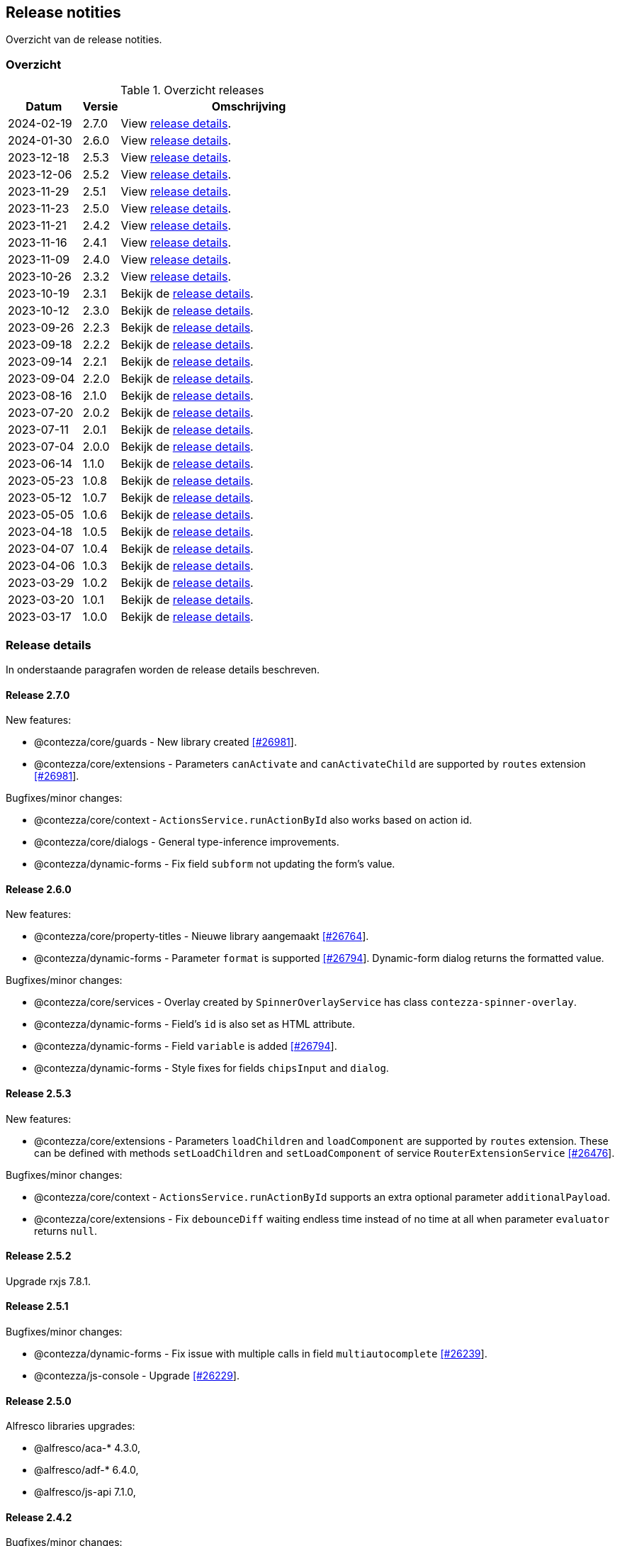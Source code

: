 == Release notities

Overzicht van de release notities.

=== Overzicht


[cols="20,10,70"]
.Overzicht releases
|===
|Datum |Versie  |Omschrijving

|2024-02-19
|2.7.0
|View <<Release 2.7.0,release details>>.

|2024-01-30
|2.6.0
|View <<Release 2.6.0,release details>>.

|2023-12-18
|2.5.3
|View <<Release 2.5.3,release details>>.

|2023-12-06
|2.5.2
|View <<Release 2.5.2,release details>>.

|2023-11-29
|2.5.1
|View <<Release 2.5.1,release details>>.

|2023-11-23
|2.5.0
|View <<Release 2.5.0,release details>>.

|2023-11-21
|2.4.2
|View <<Release 2.4.2,release details>>.

|2023-11-16
|2.4.1
|View <<Release 2.4.1,release details>>.

|2023-11-09
|2.4.0
|View <<Release 2.4.0,release details>>.

|2023-10-26
|2.3.2
|View <<Release 2.3.2,release details>>.

|2023-10-19
|2.3.1
|Bekijk de <<Release 2.3.1,release details>>.

|2023-10-12
|2.3.0
|Bekijk de <<Release 2.3.0,release details>>.

|2023-09-26
|2.2.3
|Bekijk de <<Release 2.2.3,release details>>.

|2023-09-18
|2.2.2
|Bekijk de <<Release 2.2.2,release details>>.

|2023-09-14
|2.2.1
|Bekijk de <<Release 2.2.1,release details>>.

|2023-09-04
|2.2.0
|Bekijk de <<Release 2.2.0,release details>>.

|2023-08-16
|2.1.0
|Bekijk de <<Release 2.1.0,release details>>.

|2023-07-20
|2.0.2
|Bekijk de <<Release 2.0.2,release details>>.

|2023-07-11
|2.0.1
|Bekijk de <<Release 2.0.1,release details>>.

|2023-07-04
|2.0.0
|Bekijk de <<Release 2.0.0,release details>>.

|2023-06-14
|1.1.0
|Bekijk de <<Release 1.1.0,release details>>.

|2023-05-23
|1.0.8
|Bekijk de <<Release 1.0.8,release details>>.

|2023-05-12
|1.0.7
|Bekijk de <<Release 1.0.7,release details>>.

|2023-05-05
|1.0.6
|Bekijk de <<Release 1.0.6,release details>>.

|2023-04-18
|1.0.5
|Bekijk de <<Release 1.0.5,release details>>.

|2023-04-07
|1.0.4
|Bekijk de <<Release 1.0.4,release details>>.

|2023-04-06
|1.0.3
|Bekijk de <<Release 1.0.3,release details>>.

|2023-03-29
|1.0.2
|Bekijk de <<Release 1.0.2,release details>>.

|2023-03-20
|1.0.1
|Bekijk de <<Release 1.0.1,release details>>.

|2023-03-17
|1.0.0
|Bekijk de <<Release 1.0.0,release details>>.

|===

=== Release details

In onderstaande paragrafen worden de release details beschreven.

:sectnums!:

==== Release 2.7.0


New features:

- @contezza/core/guards - New library created https://support.contezza.nl/issues/26981[[#26981]].
- @contezza/core/extensions - Parameters `canActivate` and `canActivateChild` are supported by `routes` extension https://support.contezza.nl/issues/26981[[#26981]].

Bugfixes/minor changes:

- @contezza/core/context - `ActionsService.runActionById` also works based on action id.
- @contezza/core/dialogs - General type-inference improvements.
- @contezza/dynamic-forms - Fix field `subform` not updating the form's value.

==== Release 2.6.0

New features:

- @contezza/core/property-titles - Nieuwe library aangemaakt https://support.contezza.nl/issues/26764[[#26764]].
- @contezza/dynamic-forms - Parameter `format` is supported https://support.contezza.nl/issues/26794[[#26794]]. Dynamic-form dialog returns the formatted value.

Bugfixes/minor changes:

- @contezza/core/services - Overlay created by `SpinnerOverlayService` has class `contezza-spinner-overlay`.
- @contezza/dynamic-forms - Field's `id` is also set as HTML attribute.
- @contezza/dynamic-forms - Field `variable` is added https://support.contezza.nl/issues/26794[[#26794]].
- @contezza/dynamic-forms - Style fixes for fields `chipsInput` and `dialog`.

==== Release 2.5.3

New features:

- @contezza/core/extensions - Parameters `loadChildren` and `loadComponent` are supported by `routes` extension. These can be defined with methods `setLoadChildren` and `setLoadComponent` of service `RouterExtensionService` https://support.contezza.nl/issues/26476[[#26476]].

Bugfixes/minor changes:

- @contezza/core/context - `ActionsService.runActionById` supports an extra optional parameter `additionalPayload`.
- @contezza/core/extensions - Fix `debounceDiff` waiting endless time instead of no time at all when parameter `evaluator` returns `null`.

==== Release 2.5.2

Upgrade rxjs 7.8.1.

==== Release 2.5.1

Bugfixes/minor changes:

- @contezza/dynamic-forms - Fix issue with multiple calls in field `multiautocomplete` https://support.contezza.nl/issues/26239[[#26239]].
- @contezza/js-console - Upgrade https://support.contezza.nl/issues/26229[[#26229]].

==== Release 2.5.0


Alfresco libraries upgrades:

* @alfresco/aca-* 4.3.0,
* @alfresco/adf-* 6.4.0,
* @alfresco/js-api 7.1.0,

==== Release 2.4.2

Bugfixes/minor changes:

- @contezza/core/popover - Style fixes https://support.contezza.nl/issues/25830[[#25830]].
- @contezza/dynamic-forms - Style fixes https://support.contezza.nl/issues/25830[[#25830]].
- @contezza/js-console - Style fixes https://support.contezza.nl/issues/25830[[#25830]].
- @contezza/node-browser - Style fixes https://support.contezza.nl/issues/25830[[#25830]].

==== Release 2.4.1

Bugfixes/minor changes:

- @contezza/core/extensions - Fix interaction between `imports` resolution and extensions provided via `provideExtensionQueries`.
- @contezza/dynamic-forms/shared - `SettingsService` implemented.
- @contezza/dynamic-forms - Field `autocomplete` supports settings `highlight` and `panelWidth`.

==== Release 2.4.0

Bugfixes/minor changes:

- @contezza/core/extensions - All `rxjs/operators` are available as filters for dynamic-source JSON objects.
- @contezza/core/utils - Fix an issue with `ContezzaObservableOperators.trackFacetBucketBy` not resetting correctly https://support.contezza.nl/issues/26089[[#26089]].
- @contezza/dynamic-forms - Support configuration of form-group queries.
- @contezza/dynamic-forms - `DynamicFormDialogComponent` is now standalone.
- @contezza/dynamic-forms - Field `array`: add custom style to use this field in dialogs; fix initialization and style.
- @contezza/dynamic-forms - Field `dialog` is added.
- @contezza/dynamic-forms - Fix date localization in fields: `date`, `dateRange`, `dateRangeChip`, `dateRangeSingle`, `dateTime`.
- @contezza/dynamic-forms - Field `search` supports item-style configuration.

==== Release 2.3.2

Bugfixes/minor changes:

- @contezza/dynamic-forms - Field `search` is added.

==== Release 2.3.1

Bugfixes/minor changes:

- @contezza/dynamic-forms - Field `input` is now standalone. This fix an issue with `@ngneat/input-mask` injector.

Interne changes: Readme is expanded with documentation for the community and for the developers.

==== Release 2.3.0

Bugfixes/minor changes:

- @contezza/core/context - `ActionsService` filtert en sorteert alle actions onafhankelijk van hun bron.
- @contezza/core/utils - `Jwt` class aangemaakt. `ContezzaJwtUtils` hernoemd naar `JwtUtils`.
- @contezza/dynamic-forms - Velden `checkbox` en `toggle` ondersteunen `settings.color`.
- @contezza/dynamic-forms - selectAllOption hernoemd naar customOption.
- @contezza/dynamic-forms - preSelectAllOption toegevoegd voor multiautocomplete field.

==== Release 2.2.3

Bugfixes/minor changes:

- @contezza/core/pipes - `displayWith`, `getValue` en `includes` aangemaakt.
- @contezza/dynamic-forms - Veld `multiautocomplete` ondersteunt `settings.showSelectAllOption` en accepteert spaties in zijn input veld https://support.contezza.nl/issues/25663[[#25663]].


==== Release 2.2.2

Bugfixes/minor changes:

- @contezza/dynamic-forms - Veld `input` stelt `min` en `max` in gebaseerd op validators.

==== Release 2.2.1

Bugfixes/minor changes:

- @contezza/core/dialogs - `DialogLoaderService` aangemaakt.
- @contezza/core/utils - `ContezzaArrayUtils.sortBy` ondersteunt een extra parameter `options?: { ascending?: boolean }`.
- @contezza/core/utils - `ContezzaArrayUtils.pluck` aangemaakt.
- @contezza/core/utils - `ObjectUtils.getValue` aangemaakt.
- @contezza/core/utils - `ObjectUtils.resolveImports` en `ObjectUtils.replace` verwijderd.
- @contezza/core/utils - Type `KeyOf` herwerkt.
- @contezza/core/utils - Type `TypeOf` aangemaakt.
- @contezza/common - i18n uitbreiden.
- @contezza/dynamic-forms - `ContezzaDynamicFormService.get` en `ContezzaDynamicSearchFormService.get` ondersteunen input van type ExtendedDynamicFormId
- @contezza/dynamic-forms - Veld `help` aangemaakt.
- @contezza/dynamic-forms - Veld `multiautocomplete` toont als het `required` is.

==== Release 2.2.0

Bugfixes/minor changes:

- @contezza/core/dialogs - `DialogTitleComponent` en bijbehorende models aangemaakt
- @contezza/core/popover - Nieuwe library aangemaakt
- @contezza/core/utils - Parameter `evaluator` in `ContezzaAdfUtils.makeRules` ondersteunt `args`.
- @contezza/core/utils - `ContezzaObservables.forkJoin` ondersteunt ook (lege) objects.
- @contezza/dynamic-forms - Library opschonen.
- @contezza/dynamic-forms - Model `DynamicFormId` aangemaakt.
- @contezza/dynamic-forms - Fix sortering in veld `array`.
- @contezza/dynamic-forms - `ContezzaDynamicFormComponent` opschonen. Let op: model is hiermee aangepast.
- @contezza/dynamic-forms - Dialog model uitbreiden om `layoutId` en info popover te ondersteunen. Let op: model is hiermee aangepast.
- @contezza/dynamic-forms - Velden van type `array`, `dynamic` en `subform` worden geladen in `ContezzaDynamicFormModule`, dus ze hoeven niet apart geimporteerd te worden.
- @contezza/dynamic-forms - `ContezzaDynamicFormExtensionService` ondersteunt lazy loading van velden.

Interne changes:

- Dynamic Forms demo shell uitgebreid om dynamic-form dialogs te kunnen testen.

==== Release 2.1.0

Bugfixes/minor changes:

- @contezza/core/context - `FloatingButtonComponent` en `ToolbarComponent` aangemaakt.
- @contezza/core/context - `ActionsService` uitgebreid om actions te kunnen laden op basis van een array en niet alleen op basis van feature key.
- @contezza/dynamic-forms - Fix initialisatie van veld `info`.
- @contezza/dynamic-forms - Veld `array` ondersteunt `rules.readonly`.

==== Release 2.0.2

Bugfixes/minor changes:

- @contezza/dynamic-forms - Veld `dateRangeChip` zet waarden op null bij reset.


==== Release 2.0.1

Bugfixes/minor changes:

- @contezza/dynamic-forms - improvements


==== Release 2.0.0

Upgrades:

* ADF versie bijgewerkt met 6.0.0.
* ACA versie bijgewerkt met 4.0.0.


==== Release 1.1.0

Bugfixes/minor changes:

- @contezza/core/utils - Classes `BaseHttpClient` en `EncryptedHttpClient` aangemaakt.
- @contezza/core/utils - In class `ContezzaQueryParameters`: constructor argument type is aangepast; method `toString` negeert `null` waardes.
- @contezza/core/utils - `ContezzaObservables.from` voert de gegeven promise uit alleen bij subscriptie.
- @contezza/core/utils - Types `DistributiveKeyof` en `DistributiveOmit` aangemaakt. Type `Tree` hiermee refactored.

Let op: interface `ContezzaQueryParametersInterface` is verwijderd; input type van `ContezzaObservables.from` is gewijzigd.

==== Release 1.0.8

Bugfixes/minor changes:

- @contezza/core/utils - `ContezzaAdfUtils.makeRules` aangemaakt.

==== Release 1.0.7

Nieuwe features:

- @contezza/dynamic-forms - Veld `array` aangemaakt.

Bugfixes/minor changes:

- @contezza/core/utils - `ContezzaObservables.crossFilter` aangemaakt.
- @contezza/dynamic-forms - Velden `date` en `dateTime` zijn uitgebreid om eigenschappen `extras.min` en `extras.max` te ondersteunen https://support.contezza.nl/issues/24505[[#24505]].

==== Release 1.0.6

Nieuwe features:

- @contezza/dynamic-forms - Veld `multiautocomplete` is uitgebreid zodat suggesties extern (buiten de component zelf, bijvoorbeeld server-side) gefilterd kunnen worden.
- @contezza/dynamic-forms - Veld `radio-button` aangemaakt.

Bugfixes/minor changes:

- @contezza/core/utils - `ContezzaArrayUtils.sortBy` is case-insensitive.
- @contezza/core/utils - `ContezzaObservableOperators.dateToMoment` aangemaakt.
- @contezza/core/utils - `ContezzaQueryParametersInterface` accepteert keys met boolean waarde.
- @contezza/dynamic-forms - Popup van veld `dateRangeChip` sluit niet meer na een click binnen de popup https://support.contezza.nl/issues/24382[[#24382]].
- @contezza/dynamic-forms - Veld `dateTime` is uitgebreid om eigenschap `extras.min` te ondersteunen.
- @contezza/dynamic-forms - Interface `DynamicFormFieldSettings` is uitgebreid met eigenschap `hideRequiredMarker`. Deze wordt ondersteund door veld `input`.
- @contezza/dynamic-forms - Interface `ContezzaFormLayout` is uitgebreid met eigenschap `style`.
- @contezza/dynamic-forms - Validator `dynamic` aangemaakt.

Interne changes:

- Dynamic Forms demo shell aangemaakt in Demo App https://support.contezza.nl/issues/24435[[#24435]].
- Script `pack-libs` aangemaakt.

==== Release 1.0.5

Bugfixes/minor changes:

- @contezza/core/extensions: imports in extension bestanden ondersteunen nu ook primitive types.
- @contezza/core/utils: `ContezzaObservables.while` fixen en uitbreiden.
- @contezza/core/utils: `ContezzaObjectUtils.findKeys` ondersteunt nu parameter `allowNestedKeys`.

Let op: interfaces van `ContezzaObservables.while` en `ContezzaObjectUtils.findKeys` zijn hiermee aangepast en niet compatibel met de oude interfaces.

==== Release 1.0.4

Bugfixes/minor changes:

- @contezza/core/context: `ActionsService` uitbreiden, `featureKey` kan nu via input gegeven worden.
- @contezza/dynamicforms: fix stijl van button-toggle.
- @contezza/dynamicforms: date format kan via token geconfigureerd worden.
- @contezza/core/utils: operator `trackFacetBucketBy` sorteert nu de facets.
- @contezza/core/utils: class `BaseApi` en type `HttpMethod` toegevoegd.

==== Release 1.0.3

Bugfixes/minor changes:

- @contezza/dynamicforms return false waarde voor boolean
- @contezza/dynamicforms toevoegen validator isDirty

==== Release 1.0.2

Nieuwe features:

- @contezza/core/extensions: imports worden ondersteund in extension bestanden https://support.contezza.nl/issues/23966[[#23966]]

Bugfixes/minor changes:

- Algemeen: comments worden meegenomen en zijn beschikbaar als documentatie.
- @contezza/common: i18n uitbreiden.
- @contezza/core/extensions: bugfix.
- @contezza/core/utils: `map` operator uitbreiden om generieke callbacks te ondersteunen.

==== Release 1.0.1

Libraries uitbreiden.

==== Release 1.0.0

Libraries zijn beschikbaar op volgende eindpoints:

- @contezza/common
- @contezza/core/context
- @contezza/core/dialogs
- @contezza/core/directives
- @contezza/core/extensions
- @contezza/core/pipes
- @contezza/core/services
- @contezza/core/stores
- @contezza/core/utils
- @contezza/dynamic-forms
- @contezza/dynamic-forms/dialog
- @contezza/dynamic-forms/shared
- @contezza/js-console
- @contezza/js-console/shared
- @contezza/node-browser
- @contezza/node-browser/shared
- @contezza/people-group-picker
- @contezza/search/form
- @contezza/third-party/gridster
- @contezza/third-party/monaco
